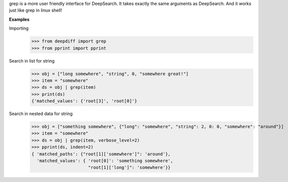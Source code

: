grep is a more user friendly interface for DeepSearch. It takes exactly the same arguments as DeepSearch.
And it works just like grep in linux shell!

**Examples**

Importing
    >>> from deepdiff import grep
    >>> from pprint import pprint

Search in list for string
    >>> obj = ["long somewhere", "string", 0, "somewhere great!"]
    >>> item = "somewhere"
    >>> ds = obj | grep(item)
    >>> print(ds)
    {'matched_values': {'root[3]', 'root[0]'}

Search in nested data for string
    >>> obj = ["something somewhere", {"long": "somewhere", "string": 2, 0: 0, "somewhere": "around"}]
    >>> item = "somewhere"
    >>> ds = obj | grep(item, verbose_level=2)
    >>> pprint(ds, indent=2)
    { 'matched_paths': {"root[1]['somewhere']": 'around'},
      'matched_values': { 'root[0]': 'something somewhere',
                          "root[1]['long']": 'somewhere'}}
